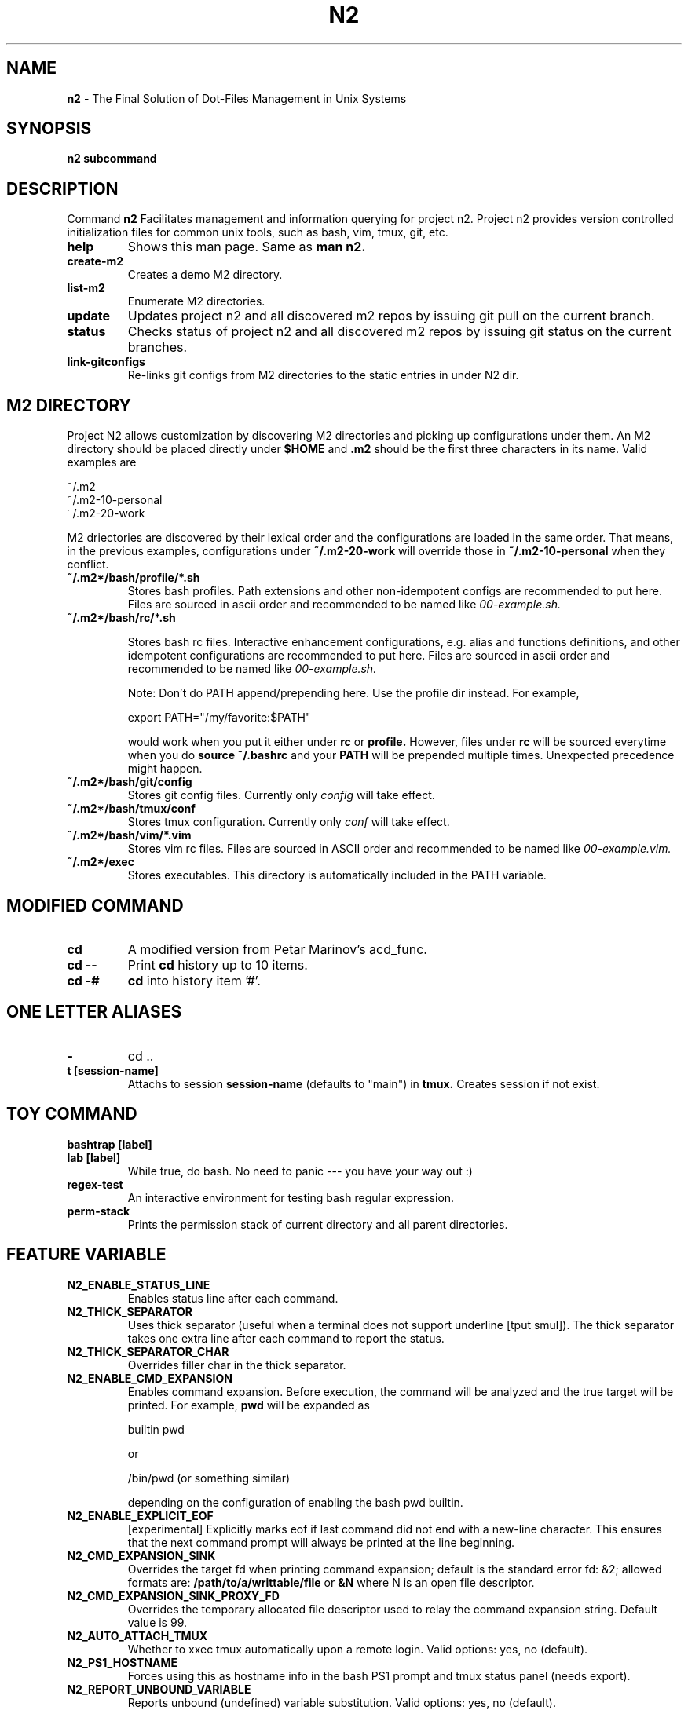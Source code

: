 .TH N2 7 "June 2021" "Project N2" "User Command"

.SH NAME
.B n2
- The Final Solution of Dot-Files Management in Unix Systems

.SH SYNOPSIS
.B n2
.B subcommand

.SH DESCRIPTION
Command
.B n2
Facilitates management and information querying for project n2.  Project n2
provides version controlled initialization files for common unix tools, such as
bash, vim, tmux, git, etc.

.TP
.B help
Shows this man page. Same as
.B man n2.

.TP
.B create-m2
Creates a demo M2 directory.

.TP
.B list-m2
Enumerate M2 directories.

.TP
.B update
Updates project n2 and all discovered m2 repos by issuing git pull on the
current branch.

.TP
.B status
Checks status of project n2 and all discovered m2 repos by issuing git status
on the current branches.

.TP
.B link-gitconfigs
Re-links git configs from M2 directories to the static entries in under N2 dir.

.SH M2 DIRECTORY

Project N2 allows customization by discovering M2 directories and picking up
configurations under them. An M2 directory should be placed directly under
.B
$HOME
and
.B .m2
should be the first three characters in its name. Valid examples are

.EX
    ~/.m2
    ~/.m2-10-personal
    ~/.m2-20-work
.EE

M2 driectories are discovered by their lexical order and the configurations are
loaded in the same order. That means, in the previous examples, configurations
under
.B ~/.m2-20-work
will override those in
.B ~/.m2-10-personal
when they conflict.

.TP
.B ~/.m2*/bash/profile/*.sh
Stores bash profiles. Path extensions and other non-idempotent configs are
recommended to put here.  Files are sourced in ascii order and recommended to
be named like
.I 00-example.sh.

.TP
.B ~/.m2*/bash/rc/*.sh

Stores bash rc files. Interactive enhancement configurations, e.g. alias and
functions definitions, and other idempotent configurations are recommended to
put here. Files are sourced in ascii order and recommended to be named like
.I 00-example.sh.

Note: Don't do PATH append/prepending here. Use the profile dir instead. For
example,

.EX
    export PATH="/my/favorite:$PATH"
.EE

would work when you put it either under
.B rc
or
.B profile.
However, files under
.B rc
will be sourced everytime when you do
.B source ~/.bashrc
and your
.B PATH
will be prepended multiple times. Unexpected precedence might happen.

.TP
.B ~/.m2*/bash/git/config
Stores git config files. Currently only
.I config
will take effect.

.TP
.B ~/.m2*/bash/tmux/conf
Stores tmux configuration. Currently only
.I conf
will take effect.

.TP
.B ~/.m2*/bash/vim/*.vim
Stores vim rc files. Files are sourced in ASCII order and recommended to be
named like
.I 00-example.vim.

.TP
.B ~/.m2*/exec
Stores executables. This directory is automatically included in the PATH
variable.

.SH MODIFIED COMMAND
.TP
.B cd
A modified version from Petar Marinov's acd_func.

.TP
.B cd --
Print
.B cd
history up to 10 items.

.TP
.B cd -#
.B cd
into history item '#'.

.SH ONE LETTER ALIASES

.TP
.B -
cd ..

.TP
.B t [session-name]
Attachs to session
.B session-name
(defaults to "main") in
.B tmux.
Creates session if not exist.

.SH TOY COMMAND

.TP
.B bashtrap [label]
.TQ
.B lab [label]
While true, do bash. No need to panic --- you have your way out :)

.TP
.B regex-test
An interactive environment for testing bash regular expression.

.TP
.B perm-stack
Prints the permission stack of current directory and all parent directories.

.SH FEATURE VARIABLE

.TP
.B N2_ENABLE_STATUS_LINE
Enables status line after each command.

.TP
.B N2_THICK_SEPARATOR
Uses thick separator (useful when a terminal does not support underline [tput
smul]). The thick separator takes one extra line after each command to report
the status.

.TP
.B N2_THICK_SEPARATOR_CHAR
Overrides filler char in the thick separator.

.TP
.B N2_ENABLE_CMD_EXPANSION
Enables command expansion. Before execution, the command will be analyzed and
the true target will be printed. For example,
.B pwd
will be expanded as

.EX
    builtin pwd
.EE

or

.EX
    /bin/pwd (or something similar)
.EE

depending on the configuration of enabling the bash pwd builtin.

.TP
.B N2_ENABLE_EXPLICIT_EOF
[experimental] Explicitly marks eof if last command did not end with a new-line
character. This ensures that the next command prompt will always be printed
at the line beginning.

.TP
.B N2_CMD_EXPANSION_SINK
Overrides the target fd when printing command expansion; default is the
standard error fd: &2; allowed formats are:
.B /path/to/a/writtable/file
or
.B &N
where N is an open file descriptor.

.TP
.B N2_CMD_EXPANSION_SINK_PROXY_FD
Overrides the temporary allocated file descriptor used to relay the command
expansion string. Default value is 99.

.TP
.B N2_AUTO_ATTACH_TMUX
Whether to xxec tmux automatically upon a remote login.
Valid options: yes, no (default).

.TP
.B N2_PS1_HOSTNAME
Forces using this as hostname info in the bash PS1 prompt and tmux status panel
(needs export).

.TP
.B N2_REPORT_UNBOUND_VARIABLE
Reports unbound (undefined) variable substitution.
Valid options: yes, no (default).

.SH STYLE VARIABLE

.TP
.B N2_FMT_PS1_HOSTNAME N2_FMT_PS1_HOSTNAME_ROOT
Overrides hostname style in bash PS1 prompt.

.TP
.B N2_FMT_PS1_USERNAME N2_FMT_PS1_USERNAME_ROOT
Overrides username style in bash PS1 prompt.

.TP
.B N2_FMT_PS1_USERHOST_PUNCT N2_FMT_PS1_USERHOST_PUNCT_ROOT
Overrides user and host punct style in bash PS1 prompt.

.TP
.B N2_FMT_PS1_IFS N2_FMT_PS1_IFS_VALUE
Overrides non-default IFS label and value in bash PS1 prompt.

.TP
.B N2_FMT_PS1_CHROOT N2_FMT_PS1_CHROOT_ROOT
Overrides style for chroot indicator in bash PS1 prompt.

.TP
.B N2_FMT_PS1_BG_INDICATOR
Overrides style of number of background processes indicator in bash PS1 prompt.

.TP
.B N2_FMT_PS1_SHLVL_INDICATOR
Overrides style of shell level indicator in bash PS1 prompt.

.TP
.B N2_FMT_PS1_SCREEN_INDICATOR
Overrides style of GNU screen session indicator in bash PS1 prompt.

.TP
.B N2_FMT_PS1_GIT_INDICATOR
Overrides style of git indicator in bash PS1 prompt.

.TP
.B N2_FMT_PS1_CWD
Overrides style of cwd in bash PS1 prompt.

.TP
.B N2_FMT_PS1_PERM_GOOD N2_FMT_PS1_PERM_BAD
Overrides style of permission indicator.

.TP
.B N2_FMT_PS1_PHYSICAL_CWD
Overrides style of automatic physical cwd indicator in bash PS1 prompt.

.TP
.B N2_FMT_PS1_DOLLAR_HASH
Overrides style of the dollar/hash sign in bash PS1 prompt.

.TP
.B N2_FMT_PS1_LABEL
Overrides style of the label field in bash PS1 prompt.

.TP
.B N2_FMT_STATUS_OK
Overrides style of the process status-ok indicator.

.TP
.B N2_FMT_STATUS_ERROR
Overrides style of the process status-error indicator.

.TP
.B N2_FMT_STATUS_HRULE
Overrides style of the process status line.

.TP
.B N2_FMT_CMD_EXPANSIONS
Overrides style of the command expansion lines.

.TP
.B N2_FMT_PINNED_KEY N2_FMT_PINNED_VALUE N2_FMT_PINNED_PUNCT
Overrides style of the pinned variables.

.SH HOOK

Declare the following functions to achieve customized behaviors. N2 frame work
will call these functions if they are declared, or use default behavior
otherwise.

.TP
.B function n2_hook_ps1_cwd
Reformats the cwd field in bash PS1. Argument $1 is the cwd. Reformatted cwd
should be inline-echoed.  This hook is often useful when one wants to highlight
a specific field in cwd; string substitutions of
.B $(__n2_fmt ps1_cwd)
and
.B $(__n2_inline_echo)
may be helpful. Piping to GNU sed(1) to take advantage of regular expression is
often helpful.

.TP
.B function n2_hook_postcd
Dos extra work after
.B cd
command. Arguments are ignored.

.TP
.B function n2_hook_label_<LABEL>
Extra initialization for labelled session <LABEL> in
.B lab
or
.B bashtrap.
Helper function
.B n2_define_pinned <VAR_NAME> <VAR_VALUE>
can be used to define bash variables to be printed along with the PS1.

.SH
AUTHOR
Hengyang Zhao <hzhao877502@gmail.com>
